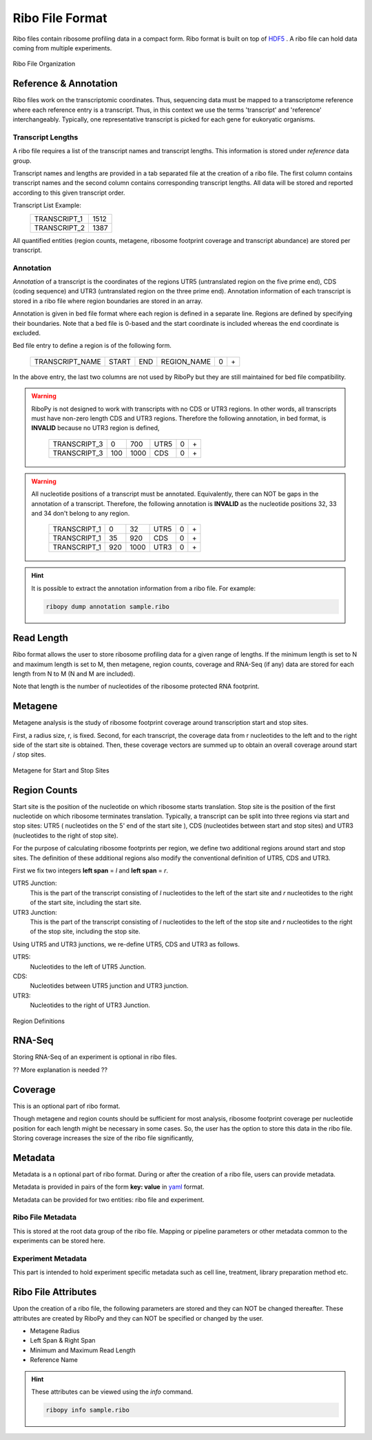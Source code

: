 Ribo File Format
================

Ribo files contain ribosome profiling data in a compact form.
Ribo format is built on top of `HDF5 <https://support.hdfgroup.org/HDF5/>`_ .
A ribo file can hold data coming from multiple experiments.

.. figure:: _static/ribo_file_structure.jpg
    :align: center
    :width: 100%
    :alt: Ribo File Organization
    
    Ribo File Organization


Reference & Annotation
-----------------------

Ribo files work on the transcriptomic coordinates. 
Thus, sequencing data must be mapped to a transcriptome reference 
where each reference entry is a transcript.
Thus, in this context we use the terms 
'transcript' and 'reference' interchangeably. 
Typically, one representative transcript is picked 
for each gene for eukoryatic organisms.

Transcript Lengths
^^^^^^^^^^^^^^^^^^

A ribo file requires a list of the transcript names and transcript lengths.
This information is stored under *reference* data group.

Transcript names and lengths are provided in a tab separated file 
at the creation of a ribo file.
The first column contains transcript names and the second column contains
corresponding transcript lengths.
All data will be stored and reported according to this given transcript order.

Transcript List Example:
     ============    ====
     TRANSCRIPT_1    1512
     TRANSCRIPT_2    1387
     ============    ==== 

All quantified entities (region counts, metagene, ribosome footprint coverage 
and transcript abundance) are stored per transcript.

Annotation
^^^^^^^^^^

*Annotation* of a transcript is the coordinates of the regions
UTR5 (untranslated region on the five prime end), 
CDS (coding sequence) and 
UTR3 (untranslated region on the three prime end).
Annotation information of each transcript is stored in a ribo file where
region boundaries are stored in an array.

Annotation is given in bed file format 
where each region is defined in a separate line.
Regions are defined by specifying their boundaries. 
Note that a bed file is 0-based and the start coordinate is included whereas
the end coordinate is excluded.

Bed file entry to define a region is of the following form.

    ===============  =====  ===  ===========  ==  ==
    TRANSCRIPT_NAME  START  END  REGION_NAME  0   \+
    ===============  =====  ===  ===========  ==  ==
    
In the above entry, the last two columns are not used by RiboPy but
they are still maintained for bed file compatibility.


.. Warning::
   RiboPy is not designed to work with transcripts with no CDS or UTR3
   regions. In other words, all transcripts must have non-zero length 
   CDS and UTR3 regions.
   Therefore the following annotation, in bed format, is **INVALID**
   because no UTR3 region is defined,
     
      ============  ===  ======   =====  ==  ==
      TRANSCRIPT_3  0     700     UTR5    0  \+
      TRANSCRIPT_3  100    1000   CDS     0  \+
      ============  ===  ======   =====  ==  == 
   
.. Warning::
   All nucleotide positions of a transcript must be annotated.
   Equivalently, there can NOT be gaps in the annotation of a transcript.
   Therefore, the following annotation is **INVALID** as 
   the nucleotide positions 32, 33 and 34 don't belong to any region. 
   
       ============  ===  =====   =====  ==  ===
       TRANSCRIPT_1  0     32     UTR5    0  \+
       TRANSCRIPT_1  35    920    CDS     0  \+
       TRANSCRIPT_1  920   1000   UTR3    0  \+
       ============  ===  =====   =====  ==  ===
   
.. Hint::
   It is possible to extract the annotation information from a ribo file.
   For example:
   
   .. code:: bash
   
       ribopy dump annotation sample.ribo 
       
       
Read Length
----------- 

Ribo format allows the user to store ribosome profiling data for a given range
of lengths. If the minimum length is set to N and maximum length is set to M,
then metagene, region counts, coverage and RNA-Seq (if any) data
are stored for each length from N to M (N and M are included).

Note that length is the number of nucleotides of the
ribosome protected RNA footprint.
       
Metagene
--------

Metagene analysis is the study of ribosome footprint coverage around 
transcription start and stop sites.

First, a radius size, r, is fixed. Second, for each transcript, the coverage
data from r nucleotides to the left and to the right side of the
start site is obtained. 
Then, these coverage vectors are summed up to obtain an overall coverage
around start / stop sites.

.. figure:: _static/metagene_1.jpg
    :align: center
    :width: 100%
    :alt: Metagene Analysis
    
    Metagene for Start and Stop Sites


Region Counts
-------------

Start site is the position of the nucleotide 
on which ribosome starts translation. 
Stop site is the position of the first nucleotide 
on which ribosome terminates translation.
Typically, a transcript can be split into three regions
via start and stop sites: UTR5 ( nucleotides on the 5' end of the start site ),
CDS (nucleotides between start and stop sites) 
and UTR3 (nucleotides to the right of stop site).

For the purpose of calculating ribosome footprints per region,
we define two additional regions around start and stop sites.
The definition of these additional regions also modify the conventional definition
of UTR5, CDS and UTR3.

First we fix two integers **left span** = *l* and **left span** = *r*.

UTR5 Junction:
   This is the part of the transcript consisting of *l* nucleotides
   to the left of the start site and *r* nucleotides to the right
   of the start site, including the start site.

UTR3 Junction:
   This is the part of the transcript consisting of *l* nucleotides
   to the left of the stop site and *r* nucleotides to the right
   of the stop site, including the stop site.
   
Using UTR5 and UTR3 junctions, we re-define UTR5, CDS and UTR3 as follows.

UTR5:
   Nucleotides to the left of UTR5 Junction.

CDS:
   Nucleotides between UTR5 junction and UTR3 junction.

UTR3:
   Nucleotides to the right of UTR3 Junction.

.. figure:: _static/region_definition.jpg
    :align: center
    :width: 100%
    :alt: Region Definitions
    
    Region Definitions

RNA-Seq
-------

Storing RNA-Seq of an experiment is optional in ribo files.
 
?? More explanation is needed ??

Coverage
--------

This is an optional part of ribo format.

Though metagene and region counts should be sufficient for most analysis,
ribosome footprint coverage per nucleotide position for each length
might be necessary in some cases. So, the user has the option to store
this data in the ribo file. Storing coverage increases the size of the ribo
file significantly,

Metadata
--------

Metadata is a n optional part of ribo format.
During or after the creation of a ribo file, users can provide metadata.

Metadata is provided in pairs of the form **key: value** in 
`yaml <https://docs.ansible.com/ansible/latest/reference_appendices/YAMLSyntax.html>`_ format.

Metadata can be provided for two entities: ribo file and experiment.

Ribo File Metadata
^^^^^^^^^^^^^^^^^^

This is stored at the root data group of the ribo file.
Mapping or pipeline parameters or other metadata common to the experiments
can be stored here.  


Experiment Metadata
^^^^^^^^^^^^^^^^^^^

This part is intended to hold experiment specific metadata such as
cell line, treatment, library preparation method etc.

Ribo File Attributes
--------------------

Upon the creation of a ribo file, the following parameters are stored
and they can NOT be changed thereafter.
These attributes are created by RiboPy and 
they can NOT be specified or changed by the user.

- Metagene Radius
- Left Span & Right Span
- Minimum and Maximum Read Length
- Reference Name

.. Hint::
   These attributes can be viewed using the *info* command.
   
   .. code:: bash
       
        ribopy info sample.ribo 
